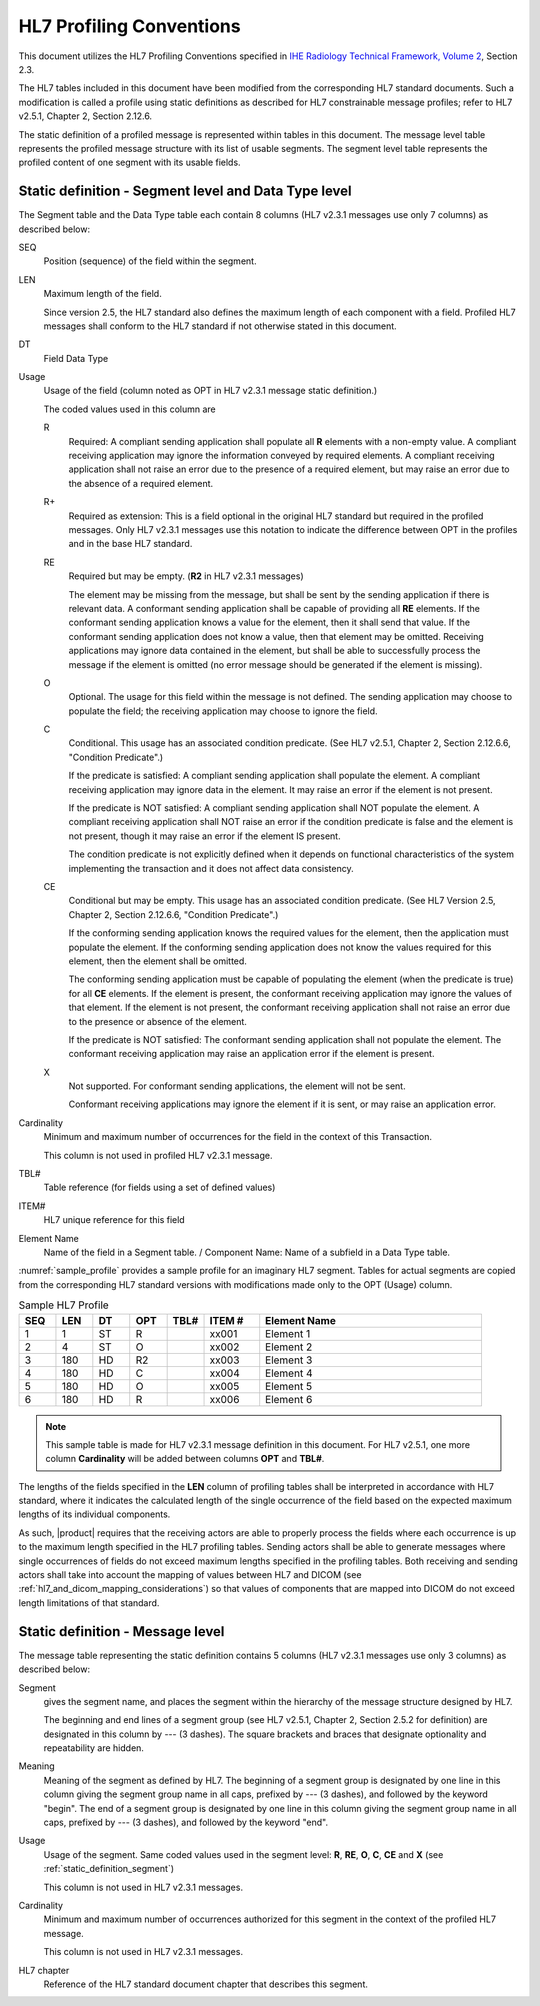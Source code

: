 HL7 Profiling Conventions
=========================

This document utilizes the HL7 Profiling Conventions specified in
`IHE Radiology Technical Framework, Volume 2 <http://ihe.net/uploadedFiles/Documents/Radiology/IHE_RAD_TF_Vol2.pdf>`_,
Section 2.3.

The HL7 tables included in this document have been modified from the corresponding HL7 standard documents. Such a
modification is called a profile using static definitions as described for HL7 constrainable message profiles;
refer to HL7 v2.5.1, Chapter 2, Section 2.12.6.

The static definition of a profiled message is represented within tables in this document. The message level table
represents the profiled message structure with its list of usable segments. The segment level table represents the
profiled content of one segment with its usable fields.

.. _static_definition_segment:

Static definition - Segment level and Data Type level
-----------------------------------------------------

The Segment table and the Data Type table each contain 8 columns (HL7 v2.3.1 messages use only 7 columns) as described
below:

SEQ
   Position (sequence) of the field within the segment.

LEN
   Maximum length of the field.

   Since version 2.5, the HL7 standard also defines the maximum length of each component with a field.
   Profiled HL7 messages shall conform to the HL7 standard if not otherwise stated in this document.

DT
   Field Data Type

Usage
   Usage of the field (column noted as OPT in HL7 v2.3.1 message static definition.)

   The coded values used in this column are

   R
      Required: A compliant sending application shall populate all **R** elements with a non-empty value. A compliant
      receiving application may ignore the information conveyed by required elements. A compliant receiving application
      shall not raise an error due to the presence of a required element, but may raise an error due to the
      absence of a required element.

   R+
      Required as extension: This is a field optional in the original HL7 standard but required in the profiled messages.
      Only HL7 v2.3.1 messages use this notation to indicate the difference between OPT in the profiles and in the
      base HL7 standard.

   RE
      Required but may be empty. (**R2** in HL7 v2.3.1 messages)

      The element may be missing from the message, but shall be sent by the sending application if there is relevant
      data. A conformant sending application shall be capable of providing all **RE** elements. If the conformant
      sending application knows a value for the element, then it shall send that value. If the conformant sending
      application does not know a value, then that element may be omitted. Receiving applications may ignore data
      contained in the element, but shall be able to successfully process the message if the element is omitted
      (no error message should be generated if the element is missing).

   O
      Optional. The usage for this field within the message is not defined. The sending application may choose to
      populate the field; the receiving application may choose to ignore the field.

   C
      Conditional. This usage has an associated condition predicate. (See HL7 v2.5.1, Chapter 2, Section 2.12.6.6,
      "Condition Predicate".)

      If the predicate is satisfied: A compliant sending application shall populate the element. A compliant receiving
      application may ignore data in the element. It may raise an error if the element is not present.

      If the predicate is NOT satisfied: A compliant sending application shall NOT populate the element. A compliant
      receiving application shall NOT raise an error if the condition predicate is false and the element is not present,
      though it may raise an error if the element IS present.

      The condition predicate is not explicitly defined when it depends on functional characteristics of the system
      implementing the transaction and it does not affect data consistency.

   CE
      Conditional but may be empty. This usage has an associated condition predicate. (See HL7 Version 2.5, Chapter 2,
      Section 2.12.6.6, "Condition Predicate".)

      If the conforming sending application knows the required values for the element, then the application must
      populate the element. If the conforming sending application does not know the values required for this element,
      then the element shall be omitted.

      The conforming sending application must be capable of populating the element (when the predicate is true) for all
      **CE** elements. If the element is present, the conformant receiving application may ignore the values of that
      element. If the element is not present, the conformant receiving application shall not raise an error due to the
      presence or absence of the element.

      If the predicate is NOT satisfied: The conformant sending application shall not populate the element. The
      conformant receiving application may raise an application error if the element is present.

   X
      Not supported. For conformant sending applications, the element will not be sent.

      Conformant receiving applications may ignore the element if it is sent, or may raise an application error.

Cardinality
   Minimum and maximum number of occurrences for the field in the context of this Transaction.

   This column is not used in profiled HL7 v2.3.1 message.

TBL#
   Table reference (for fields using a set of defined values)

ITEM#
   HL7 unique reference for this field

Element Name
   Name of the field in a Segment table. / Component Name: Name of a subfield in a Data Type table.

:numref:`sample_profile` provides a sample profile for an imaginary HL7 segment. Tables for actual segments
are copied from the corresponding HL7 standard versions with modifications made only to the OPT (Usage) column.

.. csv-table:: Sample HL7 Profile
   :name: sample_profile
   :header: SEQ,LEN,DT,OPT,TBL#,ITEM #,Element Name
   :widths: 8, 8, 8, 8, 8, 12, 48

   1,1,ST,R,,xx001,Element 1
   2,4,ST,O,,xx002,Element 2
   3,180,HD,R2,,xx003,Element 3
   4,180,HD,C,,xx004,Element 4
   5,180,HD,O,,xx005,Element 5
   6,180,HD,R,,xx006,Element 6

.. note:: This sample table is made for HL7 v2.3.1 message definition in this document. For HL7 v2.5.1, one more column
   **Cardinality** will be added between columns **OPT** and **TBL#**.

The lengths of the fields specified in the **LEN** column of profiling tables shall be interpreted in accordance with
HL7 standard, where it indicates the calculated length of the single occurrence of the field based on the expected
maximum lengths of its individual components.

As such, |product| requires that the receiving actors are able to properly process the fields where each occurrence is
up to the maximum length specified in the HL7 profiling tables. Sending actors shall be able to generate messages where
single occurrences of fields do not exceed maximum lengths specified in the profiling tables. Both receiving and
sending actors shall take into account the mapping of values between HL7 and DICOM
(see :ref:`hl7_and_dicom_mapping_considerations`) so that values of components that are mapped into DICOM do not exceed
length limitations of that standard.

Static definition - Message level
---------------------------------

The message table representing the static definition contains 5 columns (HL7 v2.3.1 messages use only 3 columns) as
described below:

Segment
   gives the segment name, and places the segment within the hierarchy of the message structure designed by HL7.

   The beginning and end lines of a segment group (see HL7 v2.5.1, Chapter 2, Section 2.5.2 for definition) are
   designated in this column by --- (3 dashes). The square brackets and braces that designate optionality and
   repeatability are hidden.

Meaning
   Meaning of the segment as defined by HL7. The beginning of a segment group is designated by one line in this column
   giving the segment group name in all caps, prefixed by --- (3 dashes), and followed by the keyword "begin". The end
   of a segment group is designated by one line in this column giving the segment group name in all caps, prefixed by
   --- (3 dashes), and followed by the keyword "end".

Usage
   Usage of the segment. Same coded values used in the segment level: **R**, **RE**, **O**, **C**, **CE** and **X**
   (see :ref:`static_definition_segment`)

   This column is not used in HL7 v2.3.1 messages.

Cardinality
   Minimum and maximum number of occurrences authorized for this segment in the context of the profiled HL7 message.

   This column is not used in HL7 v2.3.1 messages.

HL7 chapter
   Reference of the HL7 standard document chapter that describes this segment.